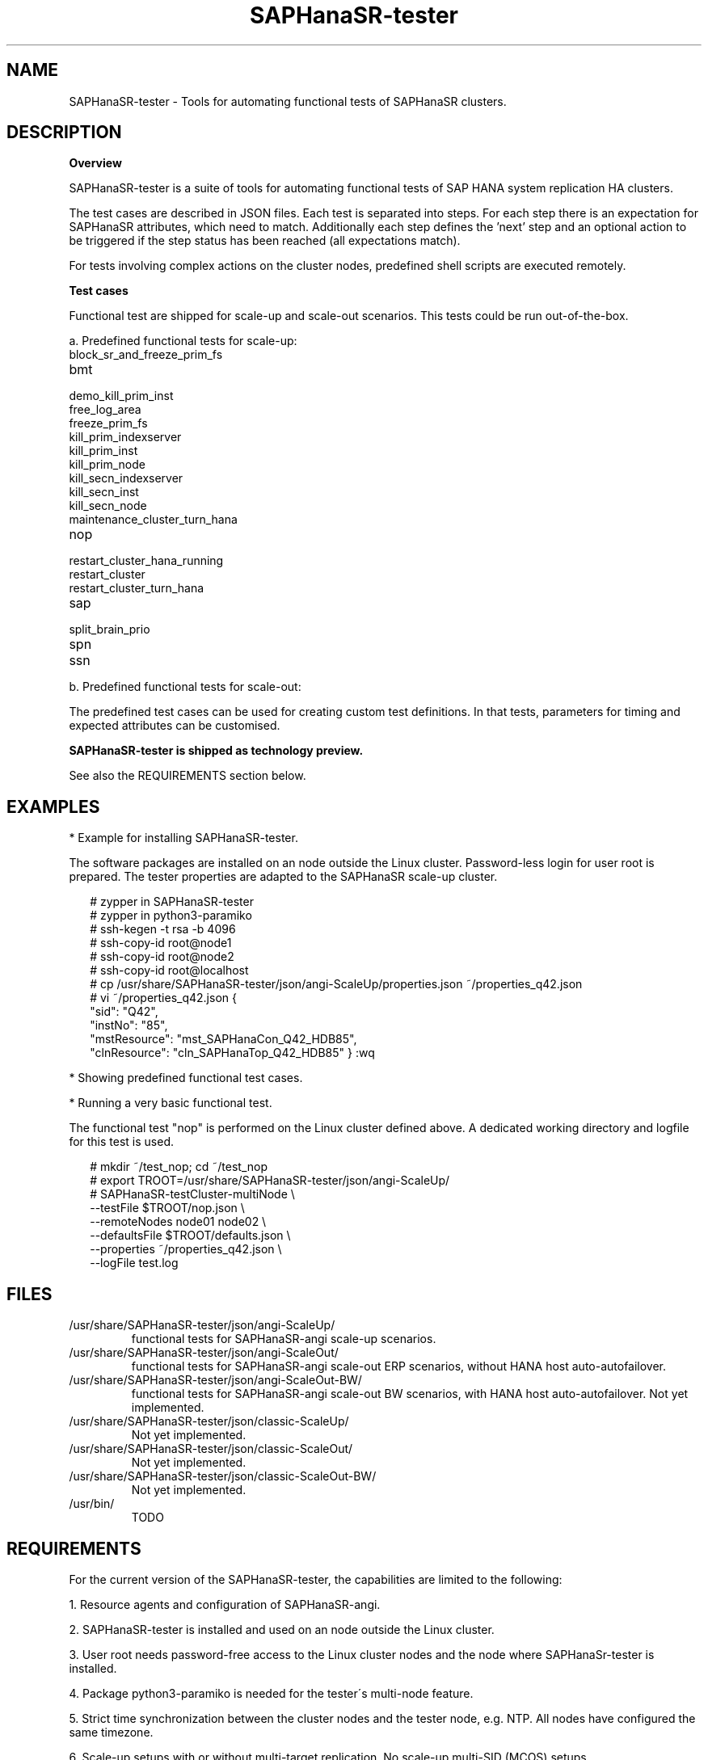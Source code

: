 .\" Version: 1.001 
.\"
.TH SAPHanaSR-tester 7 "11 Nov 2023" "" "SAPHanaSR-angi"
.\"
.SH NAME
SAPHanaSR-tester \- Tools for automating functional tests of SAPHanaSR clusters.
.PP
.\"
.SH DESCRIPTION
.\"
\fBOverview\fP
.PP
SAPHanaSR-tester is a suite of tools for automating functional tests of SAP HANA
system replication HA clusters.

The test cases are described in JSON files. Each test is separated into steps.
For each step there is an expectation for SAPHanaSR attributes, which need to
match. Additionally each step defines the 'next' step and an optional action
to be triggered if the step status has been reached (all expectations match).

For tests involving complex actions on the cluster nodes, predefined shell
scripts are executed remotely.

.\" TODO state machine.
.PP
\fBTest cases\fP
.PP
Functional test are shipped for scale-up and scale-out scenarios. This tests
could be run out-of-the-box.
.PP
a. Predefined functional tests for scale-up:
.TP
block_sr_and_freeze_prim_fs
.TP
bmt
.TP
demo_kill_prim_inst
.TP
free_log_area
.TP
freeze_prim_fs
.TP
kill_prim_indexserver
.TP
kill_prim_inst
.TP
kill_prim_node
.TP
kill_secn_indexserver
.TP
kill_secn_inst
.TP
kill_secn_node
.TP
maintenance_cluster_turn_hana
.TP
nop
.TP
restart_cluster_hana_running
.TP
restart_cluster
.TP
restart_cluster_turn_hana
.TP
sap
.TP
split_brain_prio
.TP
spn
.TP
ssn
.RE
.PP
b. Predefined functional tests for scale-out:
.RS 2

.RE
The predefined test cases can be used for creating custom test definitions. 
In that tests, parameters for timing and expected attributes can be customised.
.PP
.B SAPHanaSR-tester is shipped as technology preview.
.PP
See also the REQUIREMENTS section below.
.PP
.\"
.SH EXAMPLES
* Example for installing SAPHanaSR-tester.
.PP
The software packages are installed on an node outside the Linux cluster.
Password-less login for user root is prepared. The tester properties are
adapted to the SAPHanaSR scale-up cluster.
.PP
.RS 2
# zypper in SAPHanaSR-tester
.br
# zypper in python3-paramiko
.br
# ssh-kegen -t rsa -b 4096
.br
# ssh-copy-id root@node1
.br
# ssh-copy-id root@node2
.br
# ssh-copy-id root@localhost
.br
# cp /usr/share/SAPHanaSR-tester/json/angi-ScaleUp/properties.json ~/properties_q42.json
.br
# vi ~/properties_q42.json
{
    "sid": "Q42",
    "instNo": "85",
    "mstResource": "mst_SAPHanaCon_Q42_HDB85",
    "clnResource": "cln_SAPHanaTop_Q42_HDB85"
}
:wq
.RE
.PP
* Showing predefined functional test cases.
.PP
.\" TODO
.RE
.PP
* Running a very basic functional test.
.PP
The functional test "nop" is performed on the Linux cluster defined above.
A dedicated working directory and logfile for this test is used. 
.PP
.RS 2
# mkdir ~/test_nop; cd ~/test_nop
.br
# export TROOT=/usr/share/SAPHanaSR-tester/json/angi-ScaleUp/
.br
# SAPHanaSR-testCluster-multiNode \\
.br
--testFile $TROOT/nop.json \\
.br
--remoteNodes node01 node02 \\
.br
--defaultsFile $TROOT/defaults.json \\
.br
--properties ~/properties_q42.json \\
.br
--logFile test.log
.RE
.PP
.\"
.SH FILES
.TP
/usr/share/SAPHanaSR-tester/json/angi-ScaleUp/
functional tests for SAPHanaSR-angi scale-up scenarios.
.TP
/usr/share/SAPHanaSR-tester/json/angi-ScaleOut/
functional tests for SAPHanaSR-angi scale-out ERP scenarios, without HANA host auto-autofailover.
.TP
/usr/share/SAPHanaSR-tester/json/angi-ScaleOut-BW/
functional tests for SAPHanaSR-angi scale-out BW scenarios, with HANA host auto-autofailover. Not yet implemented.
.TP
/usr/share/SAPHanaSR-tester/json/classic-ScaleUp/
Not yet implemented.
.TP
/usr/share/SAPHanaSR-tester/json/classic-ScaleOut/
Not yet implemented.
.TP
/usr/share/SAPHanaSR-tester/json/classic-ScaleOut-BW/
Not yet implemented.
.TP
/usr/bin/
TODO
.RE
.PP
.\"
.SH REQUIREMENTS
.PP
For the current version of the SAPHanaSR-tester, the capabilities are limited
to the following:
.PP
1. Resource agents and configuration of SAPHanaSR-angi.
.PP
2. SAPHanaSR-tester is installed and used on an node outside the Linux cluster.
.PP
3. User root needs password-free access to the Linux cluster nodes and the node
where SAPHanaSr-tester is installed.
.PP
4. Package python3-paramiko is needed for the tester´s multi-node feature.
.PP
5. Strict time synchronization between the cluster nodes and the tester node,
e.g. NTP. All nodes have configured the same timezone.
.PP
6. Scale-up setups with or without multi-target replication.
No scale-up multi-SID (MCOS) setups.
.PP
7. Scale-out setups with or without multi-target replication.
No HANA host auto-failover.
.PP
8. The tester must not be used for production systems.
.PP
.\"
.SH BUGS
.\" In case of any problem, please use your favourite SAP support process to open
.\" a request for the component BC-OP-LNX-SUSE.
Please report any other feedback and suggestions to feedback@suse.com.
.PP
.\"
.SH SEE ALSO
\fBSAPHanaSR-angi\fP(7) , \fBSAPHanaSR-showAttr\fP(8) , \fBcrm_mon\fP(8) ,
\fBssh-keygen\fP(1) , \fBssh-copy-id\fP(1) ,
.br
https://documentation.suse.com/sbp/sap/ ,
.br
https://documentation.suse.com/sles-sap/ ,
.br
https://www.suse.com/releasenotes/
.\"
.PP
.SH AUTHORS
.br
F.Herschel, L.Pinne.
.PP
.\"
.SH COPYRIGHT
(c) 2023 SUSE Linux GmbH, Germany.
.br
The package SAPHanaSR-angi comes with ABSOLUTELY NO WARRANTY.
.br
For details see the GNU General Public License at
http://www.gnu.org/licenses/gpl.html
.\"

